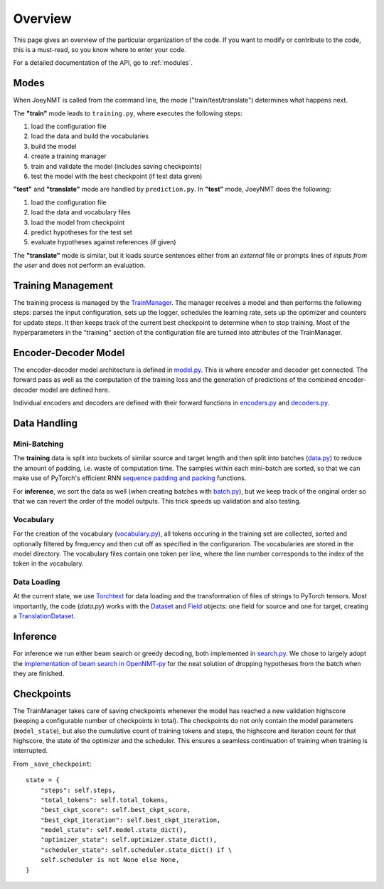 .. _overview:

========
Overview
========

This page gives an overview of the particular organization of the code.
If you want to modify or contribute to the code, this is a must-read, so you know where to enter your code.

For a detailed documentation of the API, go to :ref:`modules`.


Modes
=====
When JoeyNMT is called from the command line, the mode ("train/test/translate") determines what happens next.

The **"train"** mode leads to ``training.py``, where executes the following steps:

1. load the configuration file
2. load the data and build the vocabularies
3. build the model
4. create a training manager
5. train and validate the model (includes saving checkpoints)
6. test the model with the best checkpoint (if test data given)

**"test"** and **"translate"** mode are handled by ``prediction.py``.
In **"test"** mode, JoeyNMT does the following:

1. load the configuration file
2. load the data and vocabulary files
3. load the model from checkpoint
4. predict hypotheses for the test set
5. evaluate hypotheses against references (if given)

The **"translate"** mode is similar, but it loads source sentences either from an *external* file or prompts lines of *inputs from the user* and does not perform an evaluation.

Training Management
===================

The training process is managed by the `TrainManager <https://github.com/joeynmt/joeynmt/blob/master/joeynmt/training.py#L37>`_.
The manager receives a model and then performs the following steps: parses the input configuration, sets up the logger, schedules the learning rate, sets up the optimizer and counters for update steps. It then keeps track of the current best checkpoint to determine when to stop training.
Most of the hyperparameters in the "training" section of the configuration file are turned into attributes of the TrainManager.


Encoder-Decoder Model
=====================

The encoder-decoder model architecture is defined in `model.py <https://github.com/joeynmt/joeynmt/blob/master/joeynmt/model.py>`_.
This is where encoder and decoder get connected. The forward pass as well as the computation of the training loss and the generation of predictions of the combined encoder-decoder model are defined here.

Individual encoders and decoders are defined with their forward functions in `encoders.py <https://github.com/joeynmt/joeynmt/blob/master/joeynmt/encoders.py>`_ and `decoders.py <https://github.com/joeynmt/joeynmt/blob/master/joeynmt/decoders.py>`_.

Data Handling
=============

Mini-Batching
-------------
The **training** data is split into buckets of similar source and target length and then split into batches (`data.py <https://github.com/joeynmt/joeynmt/blob/master/joeynmt/data.py>`_) to reduce the amount of padding, i.e. waste of computation time.
The samples within each mini-batch are sorted, so that we can make use of PyTorch's efficient RNN `sequence padding and packing <https://gist.github.com/Tushar-N/dfca335e370a2bc3bc79876e6270099e>`_ functions.

For **inference**, we sort the data as well (when creating batches with `batch.py <https://github.com/joeynmt/joeynmt/blob/master/joeynmt/batch.py>`_), but we keep track of the original order so that we can revert the order of the model outputs.
This trick speeds up validation and also testing.

Vocabulary
----------
For the creation of the vocabulary (`vocabulary.py <https://github.com/joeynmt/joeynmt/blob/master/joeynmt/vocabulary.py>`_), all tokens occuring in the training set are collected, sorted and optionally filtered by frequency and then cut off as specified in the configurarion.
The vocabularies are stored in the model directory. The vocabulary files contain one token per line, where the line number corresponds to the index of the token in the vocabulary.

Data Loading
------------
At the current state, we use `Torchtext <https://torchtext.readthedocs.io/en/latest/>`_ for data loading and the transformation of files of strings to PyTorch tensors.
Most importantly, the code (`data.py`) works with the `Dataset <https://torchtext.readthedocs.io/en/latest/datasets.html>`_ and `Field <https://torchtext.readthedocs.io/en/latest/data.html#fields>`_ objects: one field for source and one for target, creating a `TranslationDataset <https://torchtext.readthedocs.io/en/latest/datasets.html?highlight=TranslationDataset#machine-translation>`_.


Inference
=========
For inference we run either beam search or greedy decoding, both implemented in `search.py <https://github.com/joeynmt/joeynmt/blob/master/joeynmt/search.py>`_.
We chose to largely adopt the `implementation of beam search in OpenNMT-py <https://github.com/OpenNMT/OpenNMT-py/blob/master/onmt/translate/beam_search.py>`_ for the neat solution of dropping hypotheses from the batch when they are finished.


Checkpoints
===========
The TrainManager takes care of saving checkpoints whenever the model has reached a new validation highscore (keeping a configurable number of checkpoints in total).
The checkpoints do not only contain the model parameters (``model_state``), but also the cumulative count of training tokens and steps, the highscore and iteration count for that highscore, the state of the optimizer and the scheduler.
This ensures a seamless continuation of training when training is interrupted.

From ``_save_checkpoint``:
::

    state = {
        "steps": self.steps,
        "total_tokens": self.total_tokens,
        "best_ckpt_score": self.best_ckpt_score,
        "best_ckpt_iteration": self.best_ckpt_iteration,
        "model_state": self.model.state_dict(),
        "optimizer_state": self.optimizer.state_dict(),
        "scheduler_state": self.scheduler.state_dict() if \
        self.scheduler is not None else None,
    }


